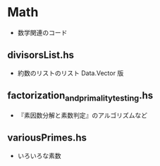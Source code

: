 * Math
  + 数学関連のコード

** divisorsList.hs
   + 約数のリストのリスト Data.Vector 版

** factorization_and_primality_testing.hs
   + 『素因数分解と素数判定』のアルゴリズムなど

** variousPrimes.hs
   + いろいろな素数
